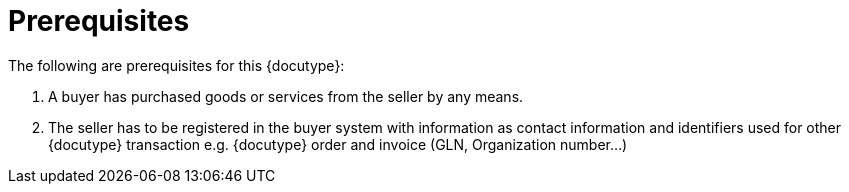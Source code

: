 
=	Prerequisites
The following are prerequisites for this {docutype}:

.	A buyer has purchased goods or services from the seller by any means.
.	The seller has to be registered in the buyer system with information as contact information and identifiers used for other {docutype} transaction e.g. {docutype} order and invoice (GLN, Organization number…)
